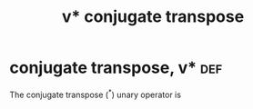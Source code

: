 #+TITLE: v* conjugate transpose
* conjugate transpose, v*                                               :def:

  The conjugate transpose ($^*$) unary operator is
